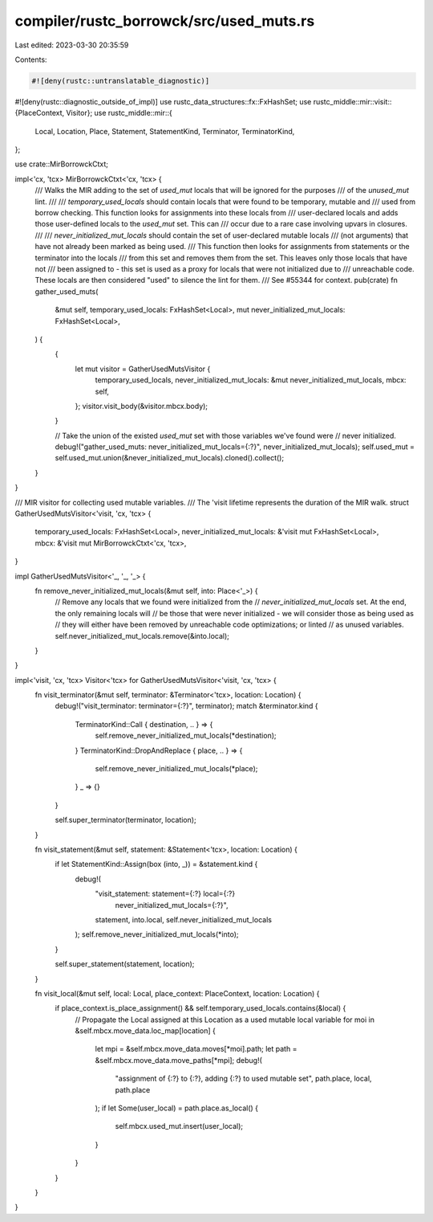 compiler/rustc_borrowck/src/used_muts.rs
========================================

Last edited: 2023-03-30 20:35:59

Contents:

.. code-block:: rs

    #![deny(rustc::untranslatable_diagnostic)]
#![deny(rustc::diagnostic_outside_of_impl)]
use rustc_data_structures::fx::FxHashSet;
use rustc_middle::mir::visit::{PlaceContext, Visitor};
use rustc_middle::mir::{
    Local, Location, Place, Statement, StatementKind, Terminator, TerminatorKind,
};

use crate::MirBorrowckCtxt;

impl<'cx, 'tcx> MirBorrowckCtxt<'cx, 'tcx> {
    /// Walks the MIR adding to the set of `used_mut` locals that will be ignored for the purposes
    /// of the `unused_mut` lint.
    ///
    /// `temporary_used_locals` should contain locals that were found to be temporary, mutable and
    ///  used from borrow checking. This function looks for assignments into these locals from
    ///  user-declared locals and adds those user-defined locals to the `used_mut` set. This can
    ///  occur due to a rare case involving upvars in closures.
    ///
    /// `never_initialized_mut_locals` should contain the set of user-declared mutable locals
    ///  (not arguments) that have not already been marked as being used.
    ///  This function then looks for assignments from statements or the terminator into the locals
    ///  from this set and removes them from the set. This leaves only those locals that have not
    ///  been assigned to - this set is used as a proxy for locals that were not initialized due to
    ///  unreachable code. These locals are then considered "used" to silence the lint for them.
    ///  See #55344 for context.
    pub(crate) fn gather_used_muts(
        &mut self,
        temporary_used_locals: FxHashSet<Local>,
        mut never_initialized_mut_locals: FxHashSet<Local>,
    ) {
        {
            let mut visitor = GatherUsedMutsVisitor {
                temporary_used_locals,
                never_initialized_mut_locals: &mut never_initialized_mut_locals,
                mbcx: self,
            };
            visitor.visit_body(&visitor.mbcx.body);
        }

        // Take the union of the existed `used_mut` set with those variables we've found were
        // never initialized.
        debug!("gather_used_muts: never_initialized_mut_locals={:?}", never_initialized_mut_locals);
        self.used_mut = self.used_mut.union(&never_initialized_mut_locals).cloned().collect();
    }
}

/// MIR visitor for collecting used mutable variables.
/// The 'visit lifetime represents the duration of the MIR walk.
struct GatherUsedMutsVisitor<'visit, 'cx, 'tcx> {
    temporary_used_locals: FxHashSet<Local>,
    never_initialized_mut_locals: &'visit mut FxHashSet<Local>,
    mbcx: &'visit mut MirBorrowckCtxt<'cx, 'tcx>,
}

impl GatherUsedMutsVisitor<'_, '_, '_> {
    fn remove_never_initialized_mut_locals(&mut self, into: Place<'_>) {
        // Remove any locals that we found were initialized from the
        // `never_initialized_mut_locals` set. At the end, the only remaining locals will
        // be those that were never initialized - we will consider those as being used as
        // they will either have been removed by unreachable code optimizations; or linted
        // as unused variables.
        self.never_initialized_mut_locals.remove(&into.local);
    }
}

impl<'visit, 'cx, 'tcx> Visitor<'tcx> for GatherUsedMutsVisitor<'visit, 'cx, 'tcx> {
    fn visit_terminator(&mut self, terminator: &Terminator<'tcx>, location: Location) {
        debug!("visit_terminator: terminator={:?}", terminator);
        match &terminator.kind {
            TerminatorKind::Call { destination, .. } => {
                self.remove_never_initialized_mut_locals(*destination);
            }
            TerminatorKind::DropAndReplace { place, .. } => {
                self.remove_never_initialized_mut_locals(*place);
            }
            _ => {}
        }

        self.super_terminator(terminator, location);
    }

    fn visit_statement(&mut self, statement: &Statement<'tcx>, location: Location) {
        if let StatementKind::Assign(box (into, _)) = &statement.kind {
            debug!(
                "visit_statement: statement={:?} local={:?} \
                    never_initialized_mut_locals={:?}",
                statement, into.local, self.never_initialized_mut_locals
            );
            self.remove_never_initialized_mut_locals(*into);
        }

        self.super_statement(statement, location);
    }

    fn visit_local(&mut self, local: Local, place_context: PlaceContext, location: Location) {
        if place_context.is_place_assignment() && self.temporary_used_locals.contains(&local) {
            // Propagate the Local assigned at this Location as a used mutable local variable
            for moi in &self.mbcx.move_data.loc_map[location] {
                let mpi = &self.mbcx.move_data.moves[*moi].path;
                let path = &self.mbcx.move_data.move_paths[*mpi];
                debug!(
                    "assignment of {:?} to {:?}, adding {:?} to used mutable set",
                    path.place, local, path.place
                );
                if let Some(user_local) = path.place.as_local() {
                    self.mbcx.used_mut.insert(user_local);
                }
            }
        }
    }
}


